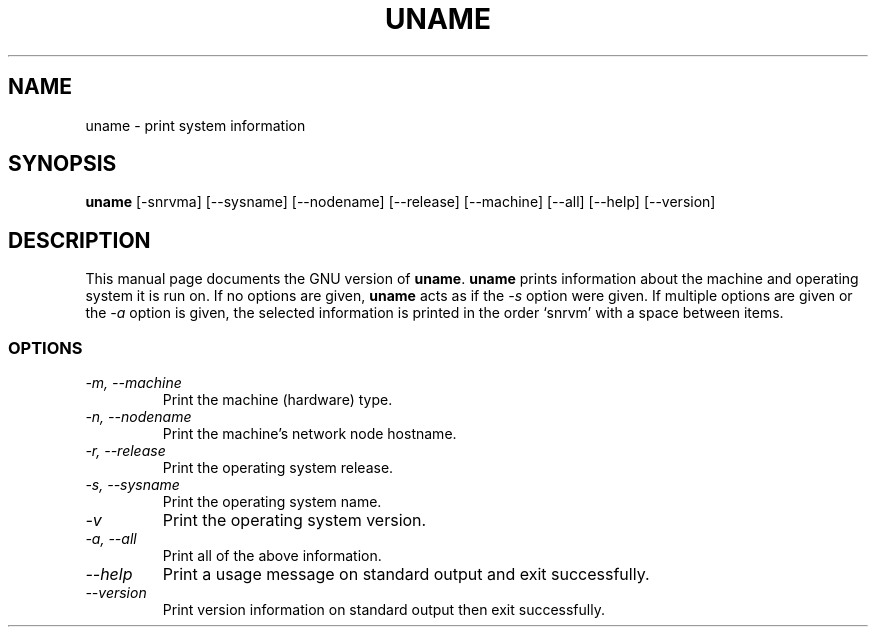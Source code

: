 .TH UNAME 1L "GNU Shell Utilities" "FSF" \" -*- nroff -*-
.SH NAME
uname \- print system information
.SH SYNOPSIS
.B uname
[\-snrvma] [\-\-sysname] [\-\-nodename] [\-\-release]
[\-\-machine] [\-\-all] [\-\-help] [\-\-version]
.SH DESCRIPTION
This manual page
documents the GNU version of
.BR uname .
.B uname
prints information about the machine and operating system it is run on.
If no options are given,
.B uname
acts as if the
.I \-s
option
were given.  If multiple options are given or the
.I \-a
option is given, the selected information is printed in the order
`snrvm' with a space between items.
.SS OPTIONS
.TP
.I "\-m, \-\-machine"
Print the machine (hardware) type.
.TP
.I "\-n, \-\-nodename"
Print the machine's network node hostname.
.TP
.I "\-r, \-\-release"
Print the operating system release.
.TP
.I "\-s, \-\-sysname"
Print the operating system name.
.TP
.I "\-v"
Print the operating system version.
.TP
.I "\-a, \-\-all"
Print all of the above information.
.TP
.I "\-\-help"
Print a usage message on standard output and exit successfully.
.TP
.I "\-\-version"
Print version information on standard output then exit successfully.
